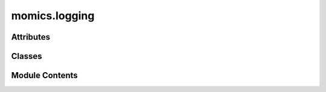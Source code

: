 momics.logging
==============

.. py:module:: momics.logging


Attributes
----------

.. autoapisummary::

   momics.logging.formatter
   momics.logging.handler
   momics.logging.log_format
   momics.logging.logger


Classes
-------

.. autoapisummary::

   momics.logging.MomicsFormatter


Module Contents
---------------

.. py:class:: MomicsFormatter(fmt=None, datefmt=None, style='%', validate=True, *, defaults=None)

   Bases: :py:obj:`logging.Formatter`


   Formatter instances are used to convert a LogRecord to text.

   Formatters need to know how a LogRecord is constructed. They are
   responsible for converting a LogRecord to (usually) a string which can
   be interpreted by either a human or an external system. The base Formatter
   allows a formatting string to be specified. If none is supplied, the
   style-dependent default value, "%(message)s", "{message}", or
   "${message}", is used.

   The Formatter can be initialized with a format string which makes use of
   knowledge of the LogRecord attributes - e.g. the default value mentioned
   above makes use of the fact that the user's message and arguments are pre-
   formatted into a LogRecord's message attribute. Currently, the useful
   attributes in a LogRecord are described by:

   %(name)s            Name of the logger (logging channel)
   %(levelno)s         Numeric logging level for the message (DEBUG, INFO,
                       WARNING, ERROR, CRITICAL)
   %(levelname)s       Text logging level for the message ("DEBUG", "INFO",
                       "WARNING", "ERROR", "CRITICAL")
   %(pathname)s        Full pathname of the source file where the logging
                       call was issued (if available)
   %(filename)s        Filename portion of pathname
   %(module)s          Module (name portion of filename)
   %(lineno)d          Source line number where the logging call was issued
                       (if available)
   %(funcName)s        Function name
   %(created)f         Time when the LogRecord was created (time.time()
                       return value)
   %(asctime)s         Textual time when the LogRecord was created
   %(msecs)d           Millisecond portion of the creation time
   %(relativeCreated)d Time in milliseconds when the LogRecord was created,
                       relative to the time the logging module was loaded
                       (typically at application startup time)
   %(thread)d          Thread ID (if available)
   %(threadName)s      Thread name (if available)
   %(taskName)s        Task name (if available)
   %(process)d         Process ID (if available)
   %(message)s         The result of record.getMessage(), computed just as
                       the record is emitted


   .. py:method:: format(record)

      Format the specified record as text.

      The record's attribute dictionary is used as the operand to a
      string formatting operation which yields the returned string.
      Before formatting the dictionary, a couple of preparatory steps
      are carried out. The message attribute of the record is computed
      using LogRecord.getMessage(). If the formatting string uses the
      time (as determined by a call to usesTime(), formatTime() is
      called to format the event time. If there is exception information,
      it is formatted using formatException() and appended to the message.



.. py:data:: formatter

.. py:data:: handler

.. py:data:: log_format
   :value: 'momics :: %(levelname)s :: %(asctime)s :: %(message)s'


.. py:data:: logger

